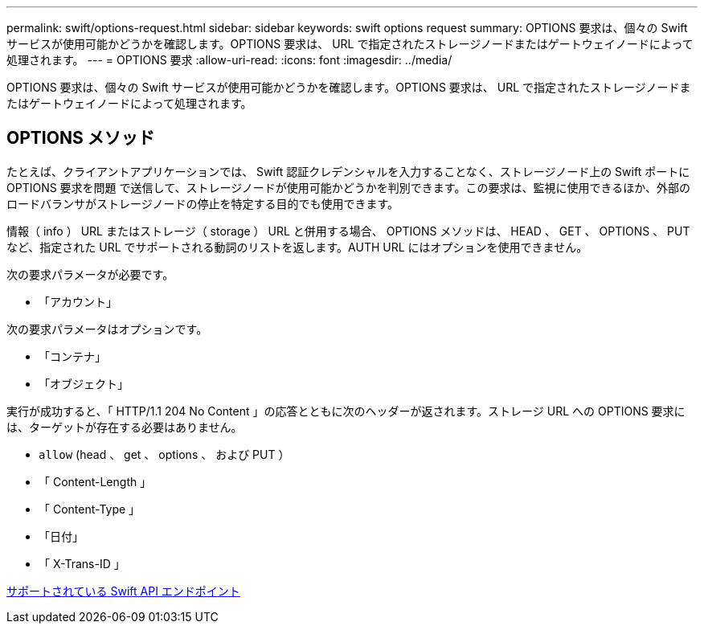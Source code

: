---
permalink: swift/options-request.html 
sidebar: sidebar 
keywords: swift options request 
summary: OPTIONS 要求は、個々の Swift サービスが使用可能かどうかを確認します。OPTIONS 要求は、 URL で指定されたストレージノードまたはゲートウェイノードによって処理されます。 
---
= OPTIONS 要求
:allow-uri-read: 
:icons: font
:imagesdir: ../media/


[role="lead"]
OPTIONS 要求は、個々の Swift サービスが使用可能かどうかを確認します。OPTIONS 要求は、 URL で指定されたストレージノードまたはゲートウェイノードによって処理されます。



== OPTIONS メソッド

たとえば、クライアントアプリケーションでは、 Swift 認証クレデンシャルを入力することなく、ストレージノード上の Swift ポートに OPTIONS 要求を問題 で送信して、ストレージノードが使用可能かどうかを判別できます。この要求は、監視に使用できるほか、外部のロードバランサがストレージノードの停止を特定する目的でも使用できます。

情報（ info ） URL またはストレージ（ storage ） URL と併用する場合、 OPTIONS メソッドは、 HEAD 、 GET 、 OPTIONS 、 PUT など、指定された URL でサポートされる動詞のリストを返します。AUTH URL にはオプションを使用できません。

次の要求パラメータが必要です。

* 「アカウント」


次の要求パラメータはオプションです。

* 「コンテナ」
* 「オブジェクト」


実行が成功すると、「 HTTP/1.1 204 No Content 」の応答とともに次のヘッダーが返されます。ストレージ URL への OPTIONS 要求には、ターゲットが存在する必要はありません。

* `allow` (head 、 get 、 options 、 および PUT ）
* 「 Content-Length 」
* 「 Content-Type 」
* 「日付」
* 「 X-Trans-ID 」


xref:supported-swift-api-endpoints.adoc[サポートされている Swift API エンドポイント]
